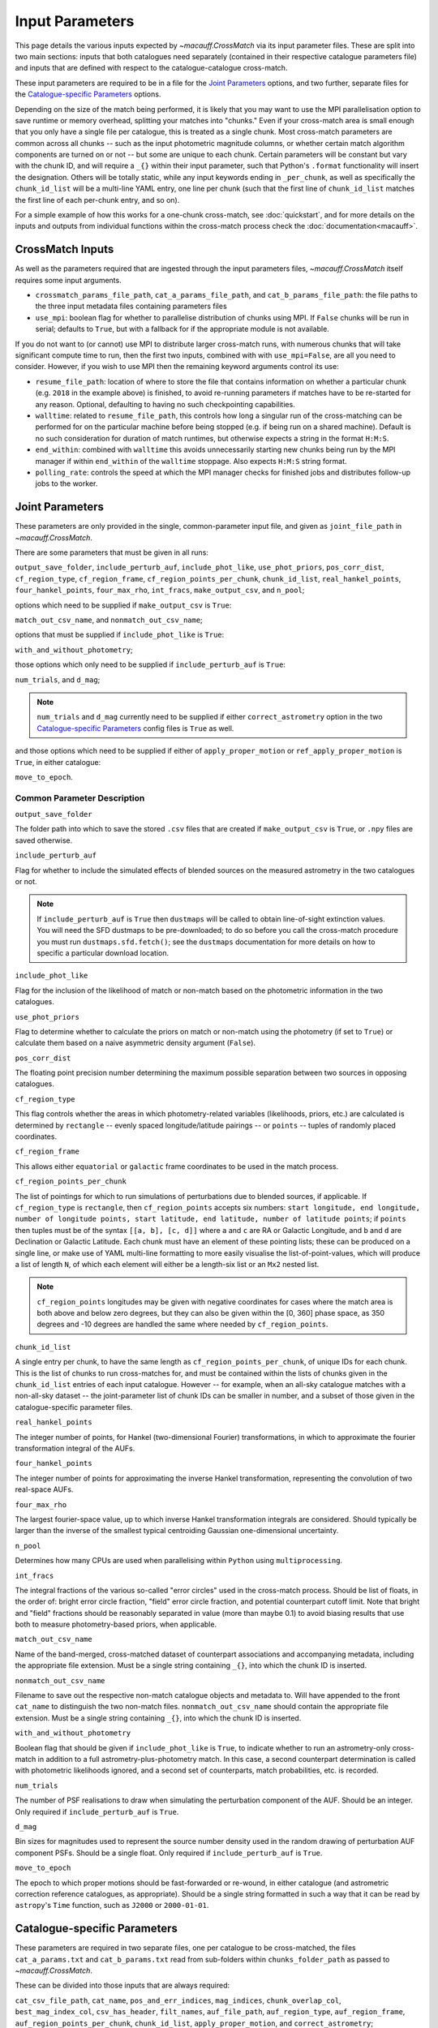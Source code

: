 ****************
Input Parameters
****************

This page details the various inputs expected by `~macauff.CrossMatch` via its input parameter files. These are split into two main sections: inputs that both catalogues need separately (contained in their respective catalogue parameters file) and inputs that are defined with respect to the catalogue-catalogue cross-match.

These input parameters are required to be in a file for the `Joint Parameters`_ options, and two further, separate files for the `Catalogue-specific Parameters`_ options.

Depending on the size of the match being performed, it is likely that you may want to use the MPI parallelisation option to save runtime or memory overhead, splitting your matches into "chunks." Even if your cross-match area is small enough that you only have a single file per catalogue, this is treated as a single chunk. Most cross-match parameters are common across all chunks -- such as the input photometric magnitude columns, or whether certain match algorithm components are turned on or not -- but some are unique to each chunk. Certain parameters will be constant but vary with the chunk ID, and will require a ``_{}`` within their input parameter, such that Python's ``.format`` functionality will insert the designation. Others will be totally static, while any input keywords ending in ``_per_chunk``, as well as specifically the ``chunk_id_list`` will be a multi-line YAML entry, one line per chunk (such that the first line of ``chunk_id_list`` matches the first line of each per-chunk entry, and so on).

For a simple example of how this works for a one-chunk cross-match, see :doc:`quickstart`, and for more details on the inputs and outputs from individual functions within the cross-match process check the :doc:`documentation<macauff>`.

CrossMatch Inputs
=================

As well as the parameters required that are ingested through the input parameters files, `~macauff.CrossMatch` itself requires some input arguments.

- ``crossmatch_params_file_path``, ``cat_a_params_file_path``, and ``cat_b_params_file_path``: the file paths to the three input metadata files containing parameters files

- ``use_mpi``: boolean flag for whether to parallelise distribution of chunks using MPI. If ``False`` chunks will be run in serial; defaults to ``True``, but with a fallback for if the appropriate module is not available.

If you do not want to (or cannot) use MPI to distribute larger cross-match runs, with numerous chunks that will take significant compute time to run, then the first two inputs, combined with with ``use_mpi=False``, are all you need to consider. However, if you wish to use MPI then the remaining keyword arguments control its use:

- ``resume_file_path``: location of where to store the file that contains information on whether a particular chunk (e.g. ``2018`` in the example above) is finished, to avoid re-running parameters if matches have to be re-started for any reason. Optional, defaulting to having no such checkpointing capabilities.

- ``walltime``: related to ``resume_file_path``, this controls how long a singular run of the cross-matching can be performed for on the particular machine before being stopped (e.g. if being run on a shared machine). Default is no such consideration for duration of match runtimes, but otherwise expects a string in the format ``H:M:S``.

- ``end_within``: combined with ``walltime`` this avoids unnecessarily starting new chunks being run by the MPI manager if within ``end_within`` of the ``walltime`` stoppage. Also expects ``H:M:S`` string format.

- ``polling_rate``: controls the speed at which the MPI manager checks for finished jobs and distributes follow-up jobs to the worker.

Joint Parameters
================

These parameters are only provided in the single, common-parameter input file, and given as ``joint_file_path`` in `~macauff.CrossMatch`.

There are some parameters that must be given in all runs:

``output_save_folder``, ``include_perturb_auf``, ``include_phot_like``, ``use_phot_priors``, ``pos_corr_dist``, ``cf_region_type``, ``cf_region_frame``, ``cf_region_points_per_chunk``, ``chunk_id_list``, ``real_hankel_points``, ``four_hankel_points``, ``four_max_rho``, ``int_fracs``, ``make_output_csv``, and ``n_pool``;

options which need to be supplied if ``make_output_csv`` is ``True``:

``match_out_csv_name``, and ``nonmatch_out_csv_name``;

options that must be supplied if ``include_phot_like`` is ``True``:

``with_and_without_photometry``;

those options which only need to be supplied if ``include_perturb_auf`` is ``True``:

``num_trials``, and ``d_mag``;

.. note::
    ``num_trials`` and ``d_mag`` currently need to be supplied if either ``correct_astrometry`` option in the two `Catalogue-specific Parameters`_ config files is ``True`` as well.

and those options which need to be supplied if either of ``apply_proper_motion`` or ``ref_apply_proper_motion`` is ``True``, in either catalogue:

``move_to_epoch``.

Common Parameter Description
----------------------------

``output_save_folder``

The folder path into which to save the stored ``.csv`` files that are created if ``make_output_csv`` is ``True``, or ``.npy`` files are saved otherwise.

``include_perturb_auf``

Flag for whether to include the simulated effects of blended sources on the measured astrometry in the two catalogues or not.

.. note::
    If ``include_perturb_auf`` is ``True`` then ``dustmaps`` will be called to obtain line-of-sight extinction values. You will need the SFD dustmaps to be pre-downloaded; to do so before you call the cross-match procedure you must run ``dustmaps.sfd.fetch()``; see the ``dustmaps`` documentation for more details on how to specific a particular download location.

``include_phot_like``

Flag for the inclusion of the likelihood of match or non-match based on the photometric information in the two catalogues.

``use_phot_priors``

Flag to determine whether to calculate the priors on match or non-match using the photometry (if set to ``True``) or calculate them based on a naive asymmetric density argument (``False``).

``pos_corr_dist``

The floating point precision number determining the maximum possible separation between two sources in opposing catalogues.

``cf_region_type``

This flag controls whether the areas in which photometry-related variables (likelihoods, priors, etc.) are calculated is determined by ``rectangle`` -- evenly spaced longitude/latitude pairings -- or ``points`` -- tuples of randomly placed coordinates.

``cf_region_frame``

This allows either ``equatorial`` or ``galactic`` frame coordinates to be used in the match process.

``cf_region_points_per_chunk``

The list of pointings for which to run simulations of perturbations due to blended sources, if applicable. If ``cf_region_type`` is ``rectangle``, then ``cf_region_points`` accepts six numbers: ``start longitude, end longitude, number of longitude points, start latitude, end latitude, number of latitude points``; if ``points`` then tuples must be of the syntax ``[[a, b], [c, d]]`` where ``a`` and ``c`` are RA or Galactic Longitude, and ``b`` and ``d`` are Declination or Galactic Latitude. Each chunk must have an element of these pointing lists; these can be produced on a single line, or make use of YAML multi-line formatting to more easily visualise the list-of-point-values, which will produce a list of length ``N``, of which each element will either be a length-six list or an ``Mx2`` nested list.

.. note::
    ``cf_region_points`` longitudes may be given with negative coordinates for cases where the match area is both above and below zero degrees, but they can also be given within the [0, 360] phase space, as 350 degrees and -10 degrees are handled the same where needed by ``cf_region_points``.

``chunk_id_list``

A single entry per chunk, to have the same length as ``cf_region_points_per_chunk``, of unique IDs for each chunk. This is the list of chunks to run cross-matches for, and must be contained within the lists of chunks given in the ``chunk_id_list`` entries of each input catalogue. However -- for example, when an all-sky catalogue matches with a non-all-sky dataset -- the joint-parameter list of chunk IDs can be smaller in number, and a subset of those given in the catalogue-specific parameter files.

``real_hankel_points``

The integer number of points, for Hankel (two-dimensional Fourier) transformations, in which to approximate the fourier transformation integral of the AUFs.

``four_hankel_points``

The integer number of points for approximating the inverse Hankel transformation, representing the convolution of two real-space AUFs.

``four_max_rho``

The largest fourier-space value, up to which inverse Hankel transformation integrals are considered. Should typically be larger than the inverse of the smallest typical centroiding Gaussian one-dimensional uncertainty.

``n_pool``

Determines how many CPUs are used when parallelising within ``Python`` using ``multiprocessing``.

``int_fracs``

The integral fractions of the various so-called "error circles" used in the cross-match process. Should be list of floats, in the order of: bright error circle fraction, "field" error circle fraction, and potential counterpart cutoff limit. Note that bright and "field" fractions should be reasonably separated in value (more than maybe 0.1) to avoid biasing results that use both to measure photometry-based priors, when applicable.

``match_out_csv_name``

Name of the band-merged, cross-matched dataset of counterpart associations and accompanying metadata, including the appropriate file extension. Must be a single string containing ``_{}``, into which the chunk ID is inserted.

``nonmatch_out_csv_name``

Filename to save out the respective non-match catalogue objects and metadata to. Will have appended to the front ``cat_name`` to distinguish the two non-match files. ``nonmatch_out_csv_name`` should contain the appropriate file extension. Must be a single string containing ``_{}``, into which the chunk ID is inserted.

``with_and_without_photometry``

Boolean flag that should be given if ``include_phot_like`` is ``True``, to indicate whether to run an astrometry-only cross-match in addition to a full astrometry-plus-photometry match. In this case, a second counterpart determination is called with photometric likelihoods ignored, and a second set of counterparts, match probabilities, etc. is recorded.

``num_trials``

The number of PSF realisations to draw when simulating the perturbation component of the AUF. Should be an integer. Only required if ``include_perturb_auf`` is ``True``.

``d_mag``

Bin sizes for magnitudes used to represent the source number density used in the random drawing of perturbation AUF component PSFs. Should be a single float. Only required if ``include_perturb_auf`` is ``True``.

``move_to_epoch``

The epoch to which proper motions should be fast-forwarded or re-wound, in either catalogue (and astrometric correction reference catalogues, as appropriate). Should be a single string formatted in such a way that it can be read by ``astropy``'s ``Time`` function, such as ``J2000`` or ``2000-01-01``.


Catalogue-specific Parameters
=============================

These parameters are required in two separate files, one per catalogue to be cross-matched, the files ``cat_a_params.txt`` and ``cat_b_params.txt`` read from sub-folders within ``chunks_folder_path`` as passed to `~macauff.CrossMatch`.

These can be divided into those inputs that are always required:

``cat_csv_file_path``, ``cat_name``, ``pos_and_err_indices``, ``mag_indices``, ``chunk_overlap_col``, ``best_mag_index_col``, ``csv_has_header``, ``filt_names``, ``auf_file_path``, ``auf_region_type``, ``auf_region_frame``, ``auf_region_points_per_chunk``, ``chunk_id_list``, ``apply_proper_motion``, and ``correct_astrometry``;

those that are only required if the `Joint Parameters`_ option ``include_perturb_auf`` is ``True``:

``fit_gal_flag``, ``run_fw_auf``, ``run_psf_auf``, ``psf_fwhms``, ``download_tri``, ``tri_set_name``, ``tri_filt_names``, ``tri_filt_num``, ``tri_maglim_faint``, ``tri_num_faint``, ``gal_al_avs``, ``dens_dist``, ``snr_indices``, ``tri_dens_cube_location``, and ``tri_dens_array_location``;

the inputs required in each catalogue parameters file if ``fit_gal_flag`` is ``True`` (and hence ``include_perturb_auf`` is ``True``):

``gal_wavs``, ``gal_zmax``, ``gal_nzs``, ``gal_aboffsets``, and ``gal_filternames``;

inputs required if ``make_output_csv`` is ``True``:

``input_csv_file_path``, ``cat_col_names``, ``cat_col_nums``, ``extra_col_names``, and ``extra_col_nums``;

the inputs required if ``correct_astrometry`` is ``True``:

``correct_astro_save_folder``, ``correct_astro_mag_indices_index``, ``nn_radius``, ``ref_cat_csv_file_path``, ``correct_mag_array``, ``correct_mag_slice``, ``correct_sig_slice``, ``use_photometric_uncertainties``, ``saturation_magnitudes``, and ``ref_apply_proper_motion``;

.. note::
    ``run_fw_auf``, ``run_psf_auf``, ``psf_fwhms``, ``download_tri``, ``tri_set_name``, ``tri_filt_names``, ``tri_filt_num``, ``tri_maglim_faint``, ``tri_num_faint``, ``dens_dist``, ``gal_wavs``, ``gal_zmax``, ``gal_nzs``, ``gal_aboffsets``, ``gal_filternames``, ``gal_al_avs``, and ``snr_indices`` are all currently required if ``correct_astrometry`` is ``True``, bypassing the nested flags above. For example, ``dens_dist`` is required as an input if ``include_perturb_auf`` is ``True``, or if ``correct_astrometry`` is set. This means that ``AstrometricCorrections`` implicitly always runs and fits for a full Astrometric Uncertainty Function.

the inputs required if ``apply_proper_motion`` is ``True``:

``pm_indices``, and ``ref_epoch_or_index``;

and the inputs required if ``ref_apply_proper_motion`` is ``True`` (and hence ``correct_astrometry`` is also ``True``):

``ref_pm_indices``, and ``ref_ref_epoch_or_index``.


Catalogue Parameter Description
-------------------------------

``cat_csv_file_path``

The filepath to the ``.csv`` file of the input catalogue (see :doc:`quickstart` for more details). Can either be an absolute path, or relative to the folder from which the script was called, including the ``_{}`` chunk ID flag requirement.

``cat_name``

The name of the catalogue. This is used to generate intermediate folder structure within the cross-matching process, and during any output file creation process.

``pos_and_err_indices``

A list of either three, six, or N integers. If ``correct_astrometry`` is ``True``, a list of either six or N integers. If ``use_photometric_uncertainties`` is ``False`` then the first three elements are the zero-indexed indices into the *input* catalogue .csv file (``cat_csv_file_path``) for the longitudinal coordinate, latitudinal coordinate, and circular astrometric precision respectively, followed by the lon/lat/uncert of the *reference* catalogue (``ref_cat_csv_file_path``). For example, ``[10, 9, 8, 0, 1, 2]`` suggests that the reference catalogue begins with the position and uncertainty of its objects while the catalogue "a" or "b" sources have, in their original .csv file, a backwards list of coordinates and precisions towards the final columns of the filing system. If photometric uncertainties are to be used to correct astrometric uncertainties, then the first two elements should be input longitude and latitude, followed by all indices for the input catalogue's photometric uncertainty columns, with the three reference catalogue longitude, latitude, and circular astrometric precision columns. Otherwise for ``correct_astrometry`` being ``False`` then only three integers should be passed, the respective coordinates for its own catalogue (dropping the indices of the reference catalogue and requiring that astrometric uncertainty be the third index); in the above example we would therefore only pass ``[10, 9, 8]``.

``mag_indices``

Just for the input catalogue, a list of ``len(filt_names)`` integers detailing the zero-indexed column number of the magnitudes in the dataset.

``chunk_overlap_col``

Column number in the original csv file for the column containing the boolean flag indicating whether sources are in the "halo" or "core" of the chunk. Used within ``CrossMatch`` after calling ``AstrometricCorrections`` to create final npy arrays via ``csv_to_npy``. Should be a single integer number.

``best_mag_index_col``

The zero-indexed integer column number in the original input csv file used in ``AstrometricCorrections`` that corresponds to the column containing the highest quality detection for each source in the catalogue, used in ``csv_to_npy``.

``csv_has_header``

A boolean, yes/no, for whether there is a header in the first line of the ``.csv`` input catalogue files (``True``), or if the first line is a line of data (``False``).

``filt_names``

The filter names of the photometric bandpasses used in this catalogue, in the order in which they are saved in ``con_cat_photo``. These will be used to describe any output data files generated after the matching process. Should be a list.

``auf_file_path``

The folder and file name into which the Astrometric Uncertainty Function (AUF) related files will be, or have been, saved. Can also either be an absolute or relative path, like ``cat_csv_file_path``. Alternatively, this can (and must) be ``None`` if all parameters related to loading pre-computed TRILEGAL histograms (``tri_dens_cube_location``) are provided. Requires ``_{}`` in the string for chunking purposes.

``auf_region_type``

Similar to ``cf_region_type``, flag indicating which definition to use for determining the pointings of the AUF simulations; accepts either ``rectangle`` or ``points``. If ``rectangle``, then ``auf_region_points`` will map out a rectangle of evenly spaced points, otherwise it accepts pairs of coordinates at otherwise random coordinates.

``auf_region_frame``

As with ``auf_region_frame``, this flag indicates which frame the data, and thus AUF simulations, are in. Can either be ``equatorial`` or ``galactic``, allowing for data to be input either in Right Ascension and Declination, or Galactic Longitude and Galactic Latitude.

``auf_region_points_per_chunk``

Based on ``auf_region_type``, this must either by list of six floats, controlling the start and end, and number of, longitude and latitude points in ``start lon end lon # steps start lat end lat #steps`` order (see ``cf_region_points``), or a nested list of lists cf. ``[[a, b], [c, d]]``. Similar to ``cf_region_points_per_chunk``, must be a value per chunk ID of ``chunk_id_list`` in the specific catalogue parameter file, to be bundled into a list wrapper of length the number of chunks.

.. note::
    ``auf_region_points`` longitudes may be given with negative coordinates for cases where the match area is both above and below zero degrees, but they can also be given within the [0, 360] phase space, as 350 degrees and -10 degrees are handled the same where needed by ``auf_region_points``.

``chunk_id_list``

A single entry per chunk, to have the same length as ``auf_region_points_per_chunk``, of unique IDs for each chunk. Must agree with the list in ``chunk_id_list`` in the joint-catalogue parameter file, and be a super-set of those chunks to be matched (i.e., no chunks can be in the joint catalogue match file without being in both catalogue-only input files).

``apply_proper_motion``

Boolean flag indicating whether, for this catalogue, we should apply known proper motion information to project the particular epoch (see ``ref_epoch_or_index``) to another time (see ``move_to_epoch``).

``correct_astrometry``

In cases where catalogues have unreliable *centroid* uncertainties, before catalogue matching occurs the dataset can be fit for systematic corrections to its quoted astrometric precisions through ensemble match separation distance distributions to a higher-precision dataset (see the :doc:`Processing<pre_post_process>` section). This flag controls whether this is performed on a chunk-by-chunk basis during the initialisation step of ``CrossMatch``.

.. note::
    If ``correct_astrometry`` is ``True`` then ``dustmaps`` will be called to obtain line-of-sight extinction values. You will need the SFD dustmaps to be pre-downloaded; to do so before you call the cross-match procedure you must run ``dustmaps.sfd.fetch()``; see the ``dustmaps`` documentation for more details on how to specific a particular download location.

``fit_gal_flag``

Optional flag for whether to include simulated external galaxy counts, or just include Galactic sources when deriving the perturbation component of the AUF. Only needed if ``include_perturb_auf`` is ``True``.

``run_fw_auf``

Boolean flag controlling the option to include the flux-weighted algorithm for determining the centre-of-light perturbation with AUF component simulations. Only required if  ``include_perturb_auf`` is ``True``.

``run_psf_auf``

Complementary flag to ``run_fw_auf``, indicates whether to run background-dominated, PSF photometry algorithm for the determination of perturbation due to hidden contaminant objects. If both this and ``run_fw_auf`` are ``True`` a signal-to-noise-based weighting between the two algorithms is implemented. Must be provided if  ``include_perturb_auf`` is ``True``.

``psf_fwhms``

The Full-Width-At-Half-Maximum of each filter's Point Spread Function (PSF), in the same order as in ``filt_names``. These are used to simulate the PSF if ``include_perturb_auf`` is set to ``True``, and are unnecessary otherwise. Should be a list of floats.

``download_tri``

Boolean flag, indicating whether to re-download a TRILEGAL simulation in a given ``auf_region_points`` sky coordinate, once it has successfully been run, and to overwrite the original simulation data or not. Optional if ``include_perturb_aufs`` is ``False``. Alternatively, this can (and must) be ``None`` if all parameters related to loading pre-computed TRILEGAL histograms (``tri_dens_cube_location``) are provided.

``tri_set_name``

The name of the filter set used to simulate the catalogue's sources in TRILEGAL [#]_. Used to interact with the TRILEGAL API; optional if ``include_perturb_aufs`` is ``False``. Alternatively, this can (and must) be ``None`` if all parameters related to loading pre-computed TRILEGAL histograms (``tri_dens_cube_location``) are provided.

``tri_filt_names``

The names of the filters, in the same order as ``filt_names``, as given in the data ``tri_set_name`` calls. Optional if ``include_perturb_aufs`` is ``False``. Alternatively, this can (and must) be ``None`` if all parameters related to loading pre-computed TRILEGAL histograms (``tri_dens_cube_location``) are provided.

``tri_filt_num``

The one-indexed column number of the magnitude, as determined by the column order of the saved data returned by the TRILEGAL API, to which to set the maximum magnitude limit for the simulation. Optional if ``include_perturb_aufs`` is ``False``. Alternatively, this can (and must) be ``None`` if all parameters related to loading pre-computed TRILEGAL histograms (``tri_dens_cube_location``) are provided.

``tri_maglim_faint``

This is the float that represents the magnitude down to which to simulate TRILEGAL sources in the full-scale simulation, bearing in mind the limiting magnitude cut of the public API but also making sure this value is sufficiently faint that it contains all potentially perturbing objects for the dynamic range of this catalogue (approximately 10 magnitudes fainter than the limiting magnitude of the survey). Alternatively, this can (and must) be ``None`` if all parameters related to loading pre-computed TRILEGAL histograms (``tri_dens_cube_location``) are provided.

``tri_num_faint``

Integer number of objects to draw from the TRILEGAL simulation -- affecting the area of simulation, up to the limit imposed by TRILEGAL -- down to the full ``tri_maglim_faint`` magnitude. Alternatively, this can (and must) be ``None`` if all parameters related to loading pre-computed TRILEGAL histograms (``tri_dens_cube_location``) are provided.

``tri_dens_cube_location``

The location on disk of a numpy array, shape ``(A, len(filt_names), B, M)``, of differential source counts, magnitudes bins, and magnitude bin widths for a series TRILEGAL simulations at ``A`` number of sky positions, in each filter, for a specific catalogue. Alternatively, should be ``None`` if ``auf_file_path`` and associated parameters for the running of TRILEGAL histogram generation within the cross-match run are given.

``tri_dens_array_location``

Location on disk of a numpy array to accompany ``tri_dens_cube_location``, of shape ``(A, 2)``, with the corresponding sky coordinates for each simulation.

``dens_dist``

The radius, in arcseconds, within which to count internal catalogue sources for each object, to calculate the local source density. Used to scale TRILEGAL simulated source counts to match smaller scale density fluctuations. Only required if ``include_perturb_auf`` is ``True``.

``snr_indices``

Similar to ``mag_indices``, a list of ``len(mag_indices)`` integers, one for each column in ``mag_indices`` for where the corresponding signal-to-noise ratio column is held for each magnitude in the input .csv file.

``gal_wavs``

List of floating point central wavelengths, in the order filters are given in ``filt_names``, for each filter, in microns. Used to approximate Schechter function parameters for deriving galaxy counts. Must be given if ``fit_gal_flag`` is ``True``, and hence only required if ``include_perturb_auf`` is ``True``.

``gal_zmax``

Maximum redshift ``z`` to calculate galactic densities out to for Schechter function derivations, one per ``gal_wavs`` point. Only needed if ``fit_gal_flag`` is ``True``.

``gal_nzs``

Integer number of redshift points, from zero to ``gal_zmax``, to evaluate Schechter functions on, for each filter. Must be given if ``fit_gal_flag`` is ``True``.

``gal_aboffsets``

For each filter, floating point offset between the given filter's zeropoint system and that of the AB magnitude system -- in the same that m = m_AB - offset_AB -- for each filter. If ``fit_gal_flag`` is ``True``, must be provided.

``gal_filternames``

Name of each filter as appropriate for providing to ``speclite`` for each filter. See `~macauff.generate_speclite_filters` for how to create appropriate filters if not provided by the module by default. Required if ``fit_gal_flag`` is ``True``.

``gal_al_avs``

Differential extinction relative to the V-band for each filter, a list of floats. Must be provided if ``include_perturb_auf`` is ``True``.

``input_csv_file_path``

Full filepath of the catalogue's original input ``.csv`` file, generally converted to a binary file for use within the main code via ``csv_to_npy``, including filename and extension. Should have ``_{}`` formatting within the string for chunk-identification purposes.

``cat_col_names``

The names of the mandatory columns from each respctive catalogue. Should contain at least the column name for the name or ID of the object, and the names of the columns containing the two orthogonal sky coordinates, as well as the names of each column containing magnitude information to be transferred to the output match and non-match files.

``cat_col_nums``

For each column name in ``cat_col_names``, ``cat_col_nums`` is the zero-indexed position of the column. For example, if we had ``['ID', 'RA', 'Dec', 'V']`` as our ``cat_col_names``, we might have ``[0, 1, 2, 5]`` as our ``cat_col_nums``, in which our designation and coordinates are the first three columns, but our V-band magnitude is a few columns down.

``extra_col_names``

Analogous to ``cat_col_names``, a list of the additional columns from the original csv catalogue file that we wish to add to the match and non-match output files.

``extra_col_nums``

The zero-indexed positions of each corresponding column in ``extra_col_names``, much the same as in ``cat_col_nums``, but for additional, optional columns we may wish to transfer from input to output dataset.

``correct_astro_mag_indices_index``

For the purposes of correcting systematic biases in a given catalogue, a single photometric band is used. ``correct_astro_mag_indices_index`` indicates which filter to use -- e.g., ``correct_astro_mag_indices_index = 0`` says to use the first filter as given in ``filt_names`` or ``mag_indices``. Must be a single integer value no larger than ``len(filt_names)-1``.

``nn_radius``

Nearest neighbour radius out to which to search for potential counterparts for the purposes of ensemble match separation distributions; should be a single float.

``correct_astro_save_folder``

File path, relative or absolute, into which to save files as generated by the astrometric correction process. Must include ``_{}`` to allow for formatting for each chunk separately.

``ref_cat_csv_file_path``

Similar to ``cat_csv_file_path``, but the path and filename, including extension, of the *reference* dataset used in the matching process. These chunks should correspond one-to-one with those used in ``cat_csv_file_path`` -- i.e., ``data_1.csv`` in ``/your/path/to/file`` should be the same region of the sky as the reference catalogue in ``/another/path/to/elsewhere/reference_data_1.csv``, potentially with some buffer overlap to avoid false matches at the edges. Must include ``_{}`` to allow for formatting for each chunk separately.

``correct_mag_array``

List of magnitude arrays at which to evaluate the distribution of matches to the higher-astrometric-precision dataset in each input-catalogue photometric filter. Accepts a list of lists of floats, or two-dimensional array, with the first axis the same length as ``mag_indices``.

``correct_mag_slice``

Corresponding to each magnitude in ``correct_mag_array``, each element of this list of lists of floats should be a width around each ``correct_mag_array`` element to select sources, ensuring a small sub-set of similar brightness objects are used to determine the Astrometric Uncertainty Function of.

``correct_sig_slice``

Elementwise with ``correct_mag_array`` and ``correct_mag_slice``, a list of lists of floats of widths of astrometric precision to select a robust sub-sample of objects in each magnitude bin for, ensuring a self-similar AUF.

``use_photometric_uncertainties``

Boolean flag indicating whether the astrometric or photometric uncertainties of the input catalogue should be used to derive the astrometric uncertainties from ensemble statistics in ``AstrometricCorrections``.

``saturation_magnitudes``

A list, one float per filter, of the magnitudes in the given filter at which the telescope or survey saturates, used in the filtering of source counts for model-fitting purposes in ``AstrometricCorrections``.

``pm_indices``

List of integers for the two orthogonal sky indices that contain the proper motion information in the catalogue being cross-matched, used to propagate its given epoch to that declared in the joint-match configuration, ``move_to_epoch``.

``ref_epoch_or_index``

Either a single epoch that all observations are provided at, in which case -- similar to ``move_to_epoch`` -- the string should be formatted such that ``astropy``'s ``Time`` function can parse it (e.g. ``J2000`` or ``2000-01-01``); or an index into the file that contains the epochs of each observation, one per row, to be moved to ``move_to_epoch`` on a case-by-case basis.

``ref_apply_proper_motion``

Boolean flag for whether to apply proper motions to this catalogue's *reference* catalogue during astrometric precision parameterisation and characterisation.

``ref_pm_indices``

A list of integers, the index for the two ortogonal sky proper motion columns in the *reference* catalogue being loaded during astrometric corrections, similar to ``pm_indices``, if supplied, for the catalogue being parameterised and/or cross-matched.

``ref_ref_epoch_or_index``

The *reference* catalogue's "reference" epoch, used to propagate the reference cataloue to ``move_to_epoch`` before this catalogue has its uncertainties parameterised, as necessary. Formats expected are the same as ``ref_epoch_or_index``: single, ``Time``-compatible string, or index into reference catalogue from which an epoch per row can be extracted.

Parameter Dependency Graph
==========================

The inter-dependency of input parameters on one another, and the output ``CrossMatch`` attribute if different, are given below::

    ├─> include_perturb_auf
    │                     ├─> num_trials
    │                     ├─> d_mag
    │                     ├─* dens_dist
    │                     ├─* fit_gal_flag
    │                     │              ├─* gal_wavs
    │                     │              ├─* gal_zmax
    │                     │              ├─* gal_nzs
    │                     │              ├─* gal_aboffsets
    │                     │              ├─* gal_filternames
    │                     │              └─* saturation_magnitudes
    │                     ├─* snr_indices
    │                     ├─* tri_set_name[2a]
    │                     ├─* tri_filt_names[2a]
    │                     ├─* tri_filt_num[2a]
    │                     ├─* tri_maglim_faint[2a]
    │                     ├─* tri_num_faint[2a]
    │                     ├─* download_tri[2a]
    │                     ├─* psf_fwhms
    │                     ├─* run_fw_auf
    │                     ├─* run_psf_auf
    │                     ├─* gal_al_avs
    │                     ├─* tri_dens_cube_location[2b] => tri_dens_cube
    │                     └─* tri_dens_array_location[2b] => tri_dens_array
    ├─> include_phot_like
    │                   └─> with_and_without_photometry
    ├─> use_phot_priors
    ├─> cf_region_type
    ├─> cf_region_frame[1]
    ├─> cf_region_points_per_chunk[4]
    ├─> chunk_id_list[4]
    ├─> output_save_folder
    ├─> pos_corr_dist
    ├─> real_hankel_points
    ├─> four_hankel_points
    ├─> four_max_rho
    ├─> int_fracs
    ├─> make_output_csv
    │                 ├─> match_out_csv_name[3]
    │                 ├─> nonmatch_out_csv_name[3]
    │                 ├─* cat_col_names
    │                 ├─* cat_col_nums
    │                 ├─* extra_col_names
    │                 └─* extra_col_nums
    ├─> n_pool
    ├─* auf_region_type
    ├─* auf_region_frame[1]
    ├─* auf_region_points_per_chunk[4]
    ├─* chunk_id_list[4]
    ├─* filt_names
    ├─* cat_name
    ├─* auf_file_path[2a, 3]
    ├─* cat_csv_file_path[3]
    ├─* pos_and_err_indices
    ├─* mag_indices
    ├─* chunk_overlap_col
    ├─* best_mag_index_col
    ├─* csv_has_header
    ├─* apply_proper_motion
    │                     ├─> move_to_epoch[5]
    │                     ├─* pm_indices
    │                     └─* ref_epoch_or_index
    └─* correct_astrometry
                         ├─* correct_astro_save_folder[3]
                         ├─* snr_indices
                         ├─* ref_apply_proper_motion
                         │                         ├─> move_to_epoch[5]
                         │                         ├─* ref_pm_indices
                         │                         └─* ref_ref_epoch_or_index
                         ├─* correct_astro_mag_indices_index
                         ├─* nn_radius
                         ├─* ref_cat_csv_file_path[3]
                         ├─* correct_mag_array
                         ├─* correct_mag_slice
                         ├─* correct_sig_slice
                         ├─* use_photometric_uncertainties
                         └─* saturation_magnitudes

List directories end in ``->`` for ``joint`` parameters, ``-*`` for ``catalogue`` parameters. ``catalogue`` level items will have ``a_`` or ``b_`` prepended, depending on which "side" of the cross-match they are from. Items with a second keyword after an arrow ``=>`` are the names of the attributes that are saved to ``CrossMatch``, usually when the input parameter is a location on disk.

| [1] - must be the same
| [2] - only one set of [2a] and [2b] should be given, the others should be passed as ``None``
| [3] - must have ``_{}`` in its string, into which the chunk ID will be inserted
| [4] - must have relevant input entry per chunk, e.g. in a YAML multi-line format, aligned with the chunk ID of ``chunk_id_list`` of the relevant input parameter file
| [5] - must be provided in either ``apply_proper_motion`` or ``ref_apply_proper_motion`` are ``True`` in either input catalogue

.. rubric:: Footnotes

.. [#] Please see `here <http://stev.oapd.inaf.it/~webmaster/trilegal_1.6/papers.html>`_ to view the TRILEGAL papers to cite, if you use this software in your publication.

